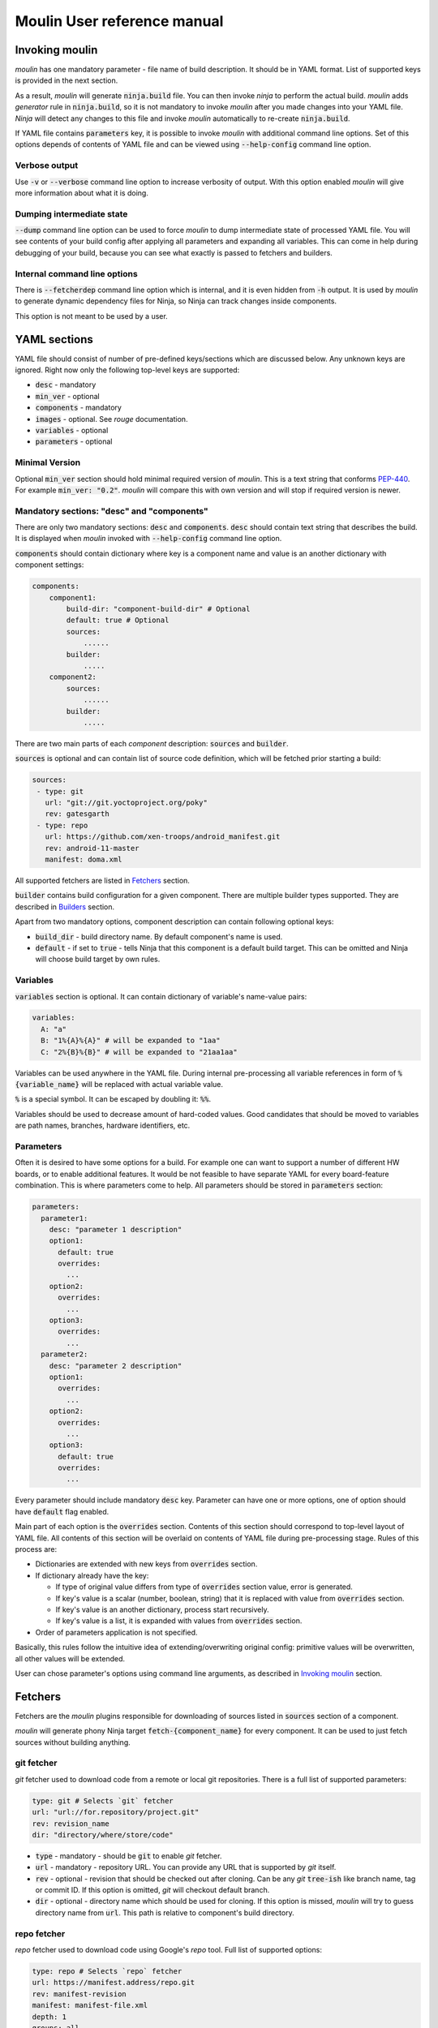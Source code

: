 Moulin User reference manual
============================

.. _invoking_moulin:

Invoking moulin
---------------

`moulin` has one mandatory parameter - file name of build
description. It should be in YAML format. List of supported keys is
provided in the next section.

As a result, `moulin` will generate :code:`ninja.build` file. You can
then invoke `ninja` to perform the actual build. `moulin` adds
`generator` rule in :code:`ninja.build`, so it is not mandatory to
invoke `moulin` after you made changes into your YAML file. `Ninja`
will detect any changes to this file and invoke `moulin` automatically
to re-create :code:`ninja.build`.

If YAML file contains :code:`parameters` key, it is possible to invoke
`moulin` with additional command line options. Set of this options
depends of contents of YAML file and can be viewed using
:code:`--help-config` command line option.

Verbose output
^^^^^^^^^^^^^^

Use :code:`-v` or :code:`--verbose` command line option to increase
verbosity of output. With this option enabled `moulin` will give more
information about what it is doing.

Dumping intermediate state
^^^^^^^^^^^^^^^^^^^^^^^^^^

:code:`--dump` command line option can be used to force `moulin` to
dump intermediate state of processed YAML file. You will see contents
of your build config after applying all parameters and expanding all
variables. This can come in help during debugging of your build,
because you can see what exactly is passed to fetchers and builders.

.. _moulin_yaml_sections:

Internal command line options
^^^^^^^^^^^^^^^^^^^^^^^^^^^^^

There is :code:`--fetcherdep` command line option which is internal,
and it is even hidden from :code:`-h` output. It is used by `moulin` to
generate dynamic dependency files for Ninja, so Ninja can track changes
inside components.

This option is not meant to be used by a user.

YAML sections
-------------

YAML file should consist of number of pre-defined keys/sections which are discussed below. Any
unknown keys are ignored. Right now only the following top-level keys are supported:

* :code:`desc` - mandatory
* :code:`min_ver` - optional
* :code:`components` - mandatory
* :code:`images` - optional. See `rouge` documentation.
* :code:`variables` - optional
* :code:`parameters` - optional

Minimal Version
^^^^^^^^^^^^^^^

Optional :code:`min_ver` section should hold minimal required version
of `moulin`. This is a text string that conforms `PEP-440
<https://www.python.org/dev/peps/pep-0440/>`_. For example
:code:`min_ver: "0.2"`. `moulin` will compare this with own version
and will stop if required version is newer.

Mandatory sections: "desc" and "components"
^^^^^^^^^^^^^^^^^^^^^^^^^^^^^^^^^^^^^^^^^^^

There are only two mandatory sections: :code:`desc` and
:code:`components`. :code:`desc` should contain text string that
describes the build. It is displayed when `moulin` invoked with
:code:`--help-config` command line option.

:code:`components` should contain dictionary where key is a component
name and value is an another dictionary with component settings:

.. code-block:: yaml

   components:
       component1:
           build-dir: "component-build-dir" # Optional
	   default: true # Optional
           sources:
	       ......
	   builder:
	       .....
       component2:
           sources:
	       ......
	   builder:
	       .....

There are two main parts of each `component` description: :code:`sources` and :code:`builder`.

:code:`sources` is optional and can contain list of source code definition, which
will be fetched prior starting a build:

.. code-block:: yaml

    sources:
     - type: git
       url: "git://git.yoctoproject.org/poky"
       rev: gatesgarth
     - type: repo
       url: https://github.com/xen-troops/android_manifest.git
       rev: android-11-master
       manifest: doma.xml


All supported fetchers are listed in `Fetchers`_ section.

:code:`builder` contains build configuration for a given
component. There are multiple builder types supported. They are
described in `Builders`_ section.

Apart from two mandatory options, component description can contain following optional keys:

* :code:`build_dir` - build directory name. By default component's name is used.
* :code:`default` - if set to :code:`true` - tells Ninja that this
  component is a default build target. This can be omitted and Ninja
  will choose build target by own rules.

Variables
^^^^^^^^^

:code:`variables` section is optional. It can contain dictionary of variable's name-value pairs:

.. code-block:: yaml

  variables:
    A: "a"
    B: "1%{A}%{A}" # will be expanded to "1aa"
    C: "2%{B}%{B}" # will be expanded to "21aa1aa"


Variables can be used anywhere in the YAML file. During internal
pre-processing all variable references in form of
:code:`%{variable_name}` will be replaced with actual variable value.

:code:`%` is a special symbol. It can be escaped by doubling it: :code:`%%`.

Variables should be used to decrease amount of hard-coded values. Good
candidates  that should be moved to variables are path names,
branches, hardware identifiers, etc.

Parameters
^^^^^^^^^^

Often it is desired to have some options for a build. For example one
can want to support a number of different HW boards, or to enable
additional features. It would be not feasible to have separate YAML
for every board-feature combination. This is where parameters come to
help. All parameters should be stored in :code:`parameters` section:

.. code-block:: yaml

  parameters:
    parameter1:
      desc: "parameter 1 description"
      option1:
        default: true
	overrides:
	  ...
      option2:
	overrides:
	  ...
      option3:
	overrides:
	  ...
    parameter2:
      desc: "parameter 2 description"
      option1:
	overrides:
	  ...
      option2:
	overrides:
	  ...
      option3:
        default: true
	overrides:
	  ...


Every parameter should include mandatory :code:`desc` key. Parameter
can have one or more options, one of option should have
:code:`default` flag enabled.

Main part of each option is the :code:`overrides` section. Contents of
this section should correspond to top-level layout of YAML file. All
contents of this section will be overlaid on contents of YAML file
during pre-processing stage. Rules of this process are:

* Dictionaries are extended with new keys from :code:`overrides` section.
* If dictionary already have the key:

  * If type of original value differs from type of :code:`overrides` section value, error is generated.
  * If key's value is a scalar (number, boolean, string) that it is replaced with value from :code:`overrides` section.
  * If key's value is an another dictionary, process start recursively.
  * If key's value is a list, it is expanded with values from :code:`overrides` section.

* Order of parameters application is not specified.

Basically, this rules follow the intuitive idea of
extending/overwriting original config: primitive values will be
overwritten, all other values will be extended.

User can chose parameter's options using command line arguments, as described in `Invoking moulin`_ section.

Fetchers
--------

Fetchers are the `moulin` plugins responsible for downloading of
sources listed in :code:`sources` section of a component.

`moulin` will generate phony Ninja target
:code:`fetch-{component_name}` for every component. It can be used to
just fetch sources without building anything.

git fetcher
^^^^^^^^^^^

`git` fetcher used to download code from a remote or local git
repositories. There is a full list of supported parameters:

.. code-block:: yaml

  type: git # Selects `git` fetcher
  url: "url://for.repository/project.git"
  rev: revision_name
  dir: "directory/where/store/code"



* :code:`type` - mandatory - should be :code:`git` to enable `git` fetcher.
* :code:`url` - mandatory - repository URL. You can provide any URL
  that is supported by `git` itself.
* :code:`rev` - optional - revision that should be checked out after
  cloning. Can be any `git` :code:`tree-ish` like branch name, tag or
  commit ID. If this option is omitted, `git` will checkout default branch.
* :code:`dir` - optional - directory name which should be used for
  cloning. If this option is missed, `moulin` will try to guess
  directory name from :code:`url`. This path is relative to
  component's build directory.

repo fetcher
^^^^^^^^^^^^

`repo` fetcher used to download code using Google's `repo` tool. Full
list of supported options:

.. code-block:: yaml

  type: repo # Selects `repo` fetcher
  url: https://manifest.address/repo.git
  rev: manifest-revision
  manifest: manifest-file.xml
  depth: 1
  groups: all
  dir: "."

* :code:`type` - mandatory - should be :code:`repo` to enable `repo` fetcher.
* :code:`url` - mandatory - manifest repository URL. You can provide
  any URL that is supported by `repo` itself. This corresponds to
  `repo`'s :code:`-u` option.
* :code:`rev` - optional - manifest revision. Corresponds to `repo`'s
  :code:`-b` option.
* :code:`manifest` - optional - manifest file name. Corresponds to `repo`'s
  :code:`-m` option.
* :code:`depth` - optional - cloning depth of internal repositories. Corresponds to `repo`'s
  :code:`--depth` option. Setting it to 1 will sufficiently decrease fetching time.
* :code:`groups` - optional - name of manifest groups that should be synced. Corresponds to `repo`'s
  :code:`-g` option. You can use it to chose which project groups needs to be synced.
* :code:`dir` - optional - directory name which should be used for
  code storage. If it is missing, `moulin` will use :code:`"."` to
  initialize `repo` repository right in component's build directory,
  as this is a main `repo` use case.


unpack fetcher
^^^^^^^^^^^^^^

`unpack` fetcher used to unpack already available archives to a
specified directory. Example use-case is when need to use 3rd-party
code/resources that are not available in git repository. Full list of
supported options:

.. code-block:: yaml

  type: unpack # Selects `unpack` fetcher
  archive_type: tar
  file: my_file.tar.gz
  dir: "."

* :code:`type` - mandatory - should be :code:`unpack` to enable `unpack` fetcher.
* :code:`archive_type` - mandatory - type or archive. Now :code:`tar` and :code:`zip` are supported.
* :code:`file` - mandatory - name of the archive file
* :code:`dir` - optional - directory name which should be used for
  code storage. If it is missing, `moulin` will use :code:`"."` to
  unpack archive right into the component directory.

Right now :code:`unpack` fetcher supports two archive types: :code:`tar` and :code:`zip`.

* :code:`tar` actually supports not only plain `.tar` archives, but
  also compressed archives like `.tar.gz`, `.tar.bz2` and so on. We
  rely on `tar` ability to automatically select right de-compressor.
* :code:`zip` - this is classic `zip` format. :code:`unzip` tool is
  used to decompress this kind of archives, so it should be present on
  user's machine.

Builders
--------

Builders are the `moulin` plugins responsible for actual image building.

`moulin` will generate phony Ninja target
:code:`{component_name}` for every component. It can be used to
build certain component. Please note that this will not build **only**
given component. Any prerequisites will be fetched and build as well.

Builder configuration heavily depends on builder type and is described
in next subsections.

yocto builder
^^^^^^^^^^^^^

Yocto builder is used to build OpenEmbedded-based images. It expects
that `poky` repository is cloned in :code:`{build_dir}/poky` and uses
it's :code:`poky/oe-init-build-env` script to initialize build
environment. Then :code:`bitbake-layers` tool is used to add
additional layers and :code:`bitbake` used to perform the build.

.. code-block:: yaml

  builder:
    type: yocto       # Should be `yocto`
    work_dir: "build" # Optional
    build_target: core-image-minimal # Mandatory
    conf:             # Mandatory
      - [MACHINE, "machine-name"]
      - [DISTRO_FEATURES_remove, "feature_to_remove"]
      - [DISTRO_FEATURES_append, "feature_to_add"]
    layers:           # Optional
      - "../poky/meta-yocto-bsp"
      - "../meta-other-layer/"
    external_src:     # Optional
      "package-name": "path-to-package-sources"
      "another-package-name": ["path part1", "path part2", "path part3"]
    target_images:    # Mandatory
      - "tmp/deploy/images/machine-name/Image"
    additional_deps:  # Optional
      - "path/to/file/generated/by/other/component"

Mandatory options:

* :code:`type` - Builder type. Should be :code:`yocto` for this type
  of builder.

* :code:`build_target` - `bitbake`'s build target. This will be used
  to run the build: :code:`$ bitbake {build_target}`

* :code:`target_images` - list of image files that should be generated
  by this component as a result of invoking :code:`$ bitbake
  {build_target}`. Every component should generate at least one image
  file.

Optional parameters. Those provide advanced features that may be
needed if you are building multiple VMs with cross-dependencies.

* :code:`conf` - list of additional :code:`local.conf` options. Please
  note that each entry in :code:`conf` list is not a :code:`key:value`
  pair, but another list of two items. We use this format because it
  is possible to have multiple :code:`local.conf` entries with the
  same key. Those entries will not be written straight into
  :code:`local.conf`. Instead new file :code:`moulin.conf` will be
  created. This file then will be included from :code:`local.conf`.

* :code:`layers` - list of additional layers. Those layers will be
  added to the build using :code:`bitbake-layers add-layer {layers}`
  command.

* :code:`work_dir` - `bitbake`'s work directory. Default value is
  "build". This is where files like "conf/local.conf" are stored. You
  can overwrite so you can produce multiple builds from the same (or
  different) set of Yocto layers.

* :code:`additional_deps` - list of additional dependencies. This is
  basically :code:`target_images` produced by other components. You
  can use those to implement build dependencies between
  components. For example, if your system needs to have DomU's kernel
  image on Dom0 file system, you might want to add path to DomU's
  kernel into :code:`additional_deps` of Dom0's config. This will
  ensure that Dom0 will be built **after** DomU.

* :code:`external_src` - list of external sources for packages. This
  option will make `moulin` to generate
  :code:`EXTERNALSRC_pn-{package}` in `local.conf`. This feature is
  used to provide Yocto build with artifacts that were built outside
  of the tree. Such artifacts can be provided by another component,
  for example.

android builder
^^^^^^^^^^^^^^^

Android builder is used to build Android Open Source Project
(AOSP). It expects that AOSP is present in build directory. In most
cases AOSP is cloned using `repo` fetcher.

.. code-block:: yaml

  builder:
    type: android # Should be 'android'
    env:          # Optional
      - "TARGET_BOARD_PLATFORM=r8a7795"
    lunch_target: xenvm-userdebug
    target_images:
      - "out/xenvm/userdebug/boot.img"
      - "out/xenvm/userdebug/system.img"
    additional_deps:  # Optional
      - "path/to/file/generated/by/other/component"

Mandatory options:

* :code:`type` - Builder type. Should be :code:`android` for this type
  of builder.

* :code:`lunch_target` - `lunch`'s build target. This will be used
  to run the build: :code:`$ lunch {lunch-target}`

* :code:`target_images` - list of image files that should be generated
  by this component as a result of invoking :code:`$ m`. Every
  component should generate at least one image file.

Optional parameters:

* :code:`env` - list of additional environment variables that should
  be exported before calling :code:`lunch`.

android_kernel builder
^^^^^^^^^^^^^^^^^^^^^^

Android Kernel builder is used to build kernel and kernel modules for
Android Open Source Project (AOSP). It expects that correct directory
layout is present in build directory. In most cases AOSP is cloned
using `repo` fetcher.

.. code-block:: yaml

  builder:
    type: android_kernel # Should be 'android_kernel'
    env:                 # Optional
      - "TARGET_BOARD_PLATFORM=r8a7795"
      - "BUILD_CONFIG=common/build.config.xenvm"
      - "SKIP_MRPROPER=1"
    target_images:
      - "out/android12-5.4/common/arch/arm64/boot/Image"

Mandatory options:

* :code:`type` - Builder type. Should be :code:`android_kernel` for
  this type of builder.

* :code:`target_images` - list of image files that should be generated
  by this component as a result of invoking :code:`build.sh`
  script. Every component should generate at least one image file.

Optional parameters:

* :code:`env` - list of additional environment variables that should
  be exported before calling :code:`build.sh`.

* :code:`additional_deps` - list of additional dependencies. This is
  basically :code:`target_images` produced by other components. You
  can use those to implement build dependencies between
  components. For example, if your Android build needs Linux kernel
  built by some other component, you might want to add path to linux
  kernel image provided by this component into
  :code:`additional_deps`. This will ensure that Linux kernel will be
  built **before** Android.

archive builder
^^^^^^^^^^^^^^^

Archive builder does is intended to create archive from other components.
It can be used to gather build artifacts, for example. This builder
uses `tar` to create archive files. Archives can be optionally compressed
as, `tar` is invoked with `--auto-compress` option.

.. code-block:: yaml

  builder:
    type: archive        # Should be 'artchive'
    name: "artifacts.tar.bz"
    items:
      - "yocto/build/tmp/deploy/images/generic-armv8-xt/Image"
      - "yocto/build/tmp/deploy/images/generic-armv8-xt/uInitramfs"

Mandatory options:

* :code:`type` - Builder type. Should be :code:`archive` for this type
  of builder.

* :code:`name` - Name of archive file. Add suffix like `tar.bz2` to
  make `tar` compress archive with desired compressing algorithm.

* :code:`items` - list of files or directories that should be added
  do the archive. Please ensure that those files or directories present
  in other components :code:`target_images` sections, so Ninja can
  build correct dependencies. All paths are relative to base build
  directory (where .yaml file resides).
